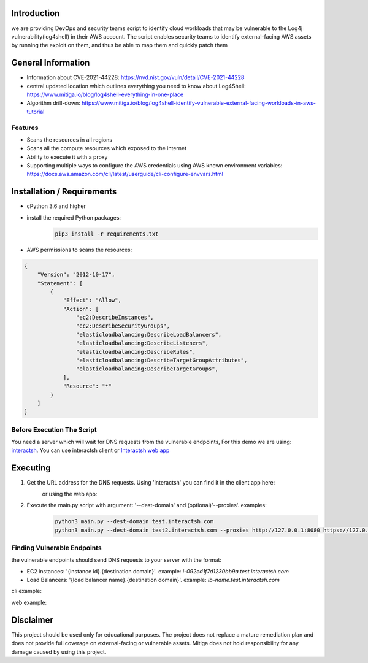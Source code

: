 .. image:: images/Mitiga_logo.png

Introduction
-------------
we are providing DevOps and security teams script to identify cloud workloads that may be vulnerable to the Log4j vulnerability(log4shell) in their AWS account. The script enables security teams to identify external-facing AWS assets by running the exploit on them, and thus be able to map them and quickly patch them


General Information
-------------------

- Information about CVE-2021-44228: https://nvd.nist.gov/vuln/detail/CVE-2021-44228
- central updated location which outlines everything you need to know about Log4Shell: https://www.mitiga.io/blog/log4shell-everything-in-one-place
- Algorithm drill-down: https://www.mitiga.io/blog/log4shell-identify-vulnerable-external-facing-workloads-in-aws-tutorial

Features
########
* Scans the resources in all regions
* Scans all the compute resources which exposed to the internet
* Ability to execute it with a proxy
* Supporting multiple ways to configure the AWS credentials using AWS known environment variables: `<https://docs.aws.amazon.com/cli/latest/userguide/cli-configure-envvars.html>`_

Installation / Requirements
---------------------------
* cPython 3.6 and higher
* install the required Python packages:
    .. code-block:: console

        pip3 install -r requirements.txt

* AWS permissions to scans the resources:
.. code-block:: json

    {
        "Version": "2012-10-17",
        "Statement": [
            {
                "Effect": "Allow",
                "Action": [
                    "ec2:DescribeInstances",
                    "ec2:DescribeSecurityGroups",
                    "elasticloadbalancing:DescribeLoadBalancers",
                    "elasticloadbalancing:DescribeListeners",
                    "elasticloadbalancing:DescribeRules",
                    "elasticloadbalancing:DescribeTargetGroupAttributes",
                    "elasticloadbalancing:DescribeTargetGroups",
                ],
                "Resource": "*"
            }
        ]
    }


Before Execution The Script
########
You need a server which will wait for DNS requests from the vulnerable endpoints,
For this demo we are using: `interactsh <https://github.com/projectdiscovery/interactsh>`_. You can use interactsh client or `Interactsh web app <https://app.interactsh.com/#/>`_

Executing
---------------------------
1. Get the URL address for the DNS requests. Using 'interactsh' you can find it in the client app here:
    .. image:: images/interactshdomain.png
    or using the web app:
        .. image:: images/webinteractsh.png

2. Execute the main.py script with argument: '--dest-domain' and (optional)'--proxies'. examples:
    .. code-block:: console

        python3 main.py --dest-domain test.interactsh.com
        python3 main.py --dest-domain test2.interactsh.com --proxies http://127.0.0.1:8080 https://127.0.0.1:8080

Finding Vulnerable Endpoints
########
the vulnerable endpoints should send DNS requests to your server with the format:

- EC2 instances: '{instance id}.{destination domain}'. example: *i-092ed1f7d1230bb9a.test.interactsh.com*
- Load Balancers: '{load balancer name}.{destination domain}'. example: *lb-name.test.interactsh.com*

cli example:

.. image:: images/interactshresult.png


web example:

.. image:: images/webinteractsh_result.png

Disclaimer
---------------------------
This project should be used only for educational purposes. The project does not replace a mature remediation plan and does not provide full coverage on external-facing or vulnerable assets. Mitiga does not hold responsibility for any damage caused by using this project.

